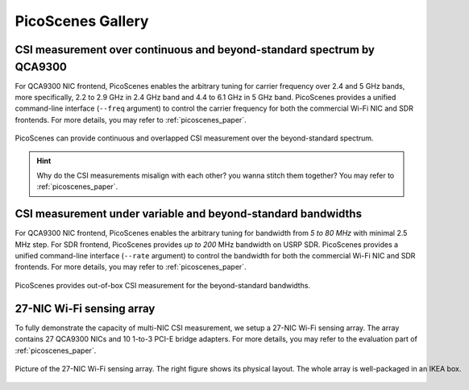 PicoScenes Gallery
===================


CSI measurement over continuous and beyond-standard spectrum by QCA9300
---------------------------------------------------------------------------

For QCA9300 NIC frontend, PicoScenes enables the arbitrary tuning for carrier frequency over 2.4 and 5 GHz bands, more specifically, 2.2 to 2.9 GHz in 2.4 GHz band and 4.4 to 6.1 GHz in 5 GHz band. 
PicoScenes provides a unified command-line interface (``--freq`` argument) to control the carrier frequency for both the commercial Wi-Fi NIC and SDR frontends.
For more details, you may refer to :ref:`picoscenes_paper`.

.. figure:: /images/scan_cf_figure/cf_scan.jpg
   :figwidth: 1000px
   :target: /images/scan_cf_figure/cf_scan.jpg
   :align: center

   PicoScenes can provide continuous and overlapped CSI measurement over the beyond-standard spectrum.

.. hint:: Why do the CSI measurements misalign with each other? you wanna stitch them together? You may refer to :ref:`picoscenes_paper`.

.. todo:: add spectrum scanning script


CSI measurement under variable and beyond-standard bandwidths
---------------------------------------------------------------------------

For QCA9300 NIC frontend, PicoScenes enables the arbitrary tuning for bandwidth from `5 to 80 MHz` with minimal 2.5 MHz step.
For SDR frontend, PicoScenes provides `up to 200` MHz bandwidth on USRP SDR. 
PicoScenes provides a unified command-line interface (``--rate`` argument) to control the bandwidth for both the commercial Wi-Fi NIC and SDR frontends.
For more details, you may refer to :ref:`picoscenes_paper`.

.. figure:: /images/wideband_csi.jpg
   :figwidth: 1000px
   :target: /images/wideband_csi.jpg
   :align: center

   PicoScenes provides out-of-box CSI measurement for the beyond-standard bandwidths.



27-NIC Wi-Fi sensing array
---------------------------------------------------------------------------

To fully demonstrate the capacity of multi-NIC CSI measurement, we setup a 27-NIC Wi-Fi sensing array. The array contains 27 QCA9300 NICs and 10 1-to-3 PCI-E bridge adapters. For more details, you may refer to the evaluation part of :ref:`picoscenes_paper`.

.. figure:: /images/NICArrayLayout-horizontal.jpg
   :figwidth: 1000px
   :target: /images/NICArrayLayout-horizontal.jpg
   :align: center

   Picture of the 27-NIC Wi-Fi sensing array. The right figure shows its physical layout. The whole array is well-packaged in an IKEA box. 